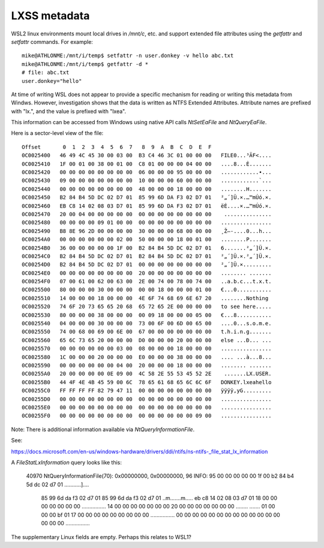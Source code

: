 LXSS metadata
=============

WSL2 linux environments mount local drives in `/mnt/c`, etc. and support extended file attributes
using the `getfattr` and `setfattr` commands. For example::

    mike@ATHLONME:/mnt/i/temp$ setfattr -n user.donkey -v hello abc.txt
    mike@ATHLONME:/mnt/i/temp$ getfattr -d *
    # file: abc.txt
    user.donkey="hello"


At time of writing WSL does not appear to provide a specific mechanism for reading or writing
this metadata from Windws.
However, investigation shows that the data is written as NTFS Extended Attributes.
Attribute names are prefixed with "lx.", and the value is prefixed with "lxea".

This information can be accessed from Windows using native API calls `NtSetEaFile` and `NtQueryEaFile`.

Here is a sector-level view of the file::

    Offset       0  1  2  3  4  5  6  7   8  9  A  B  C  D  E  F
    0C0025400   46 49 4C 45 30 00 03 00  B3 C4 46 3C 01 00 00 00   FILE0...³ÄF<....
    0C0025410   1F 00 01 00 38 00 01 00  C8 01 00 00 00 04 00 00   ....8...È.......
    0C0025420   00 00 00 00 00 00 00 00  06 00 00 00 95 00 00 00   ............•...
    0C0025430   09 00 00 00 00 00 00 00  10 00 00 00 60 00 00 00   ............`...
    0C0025440   00 00 00 00 00 00 00 00  48 00 00 00 18 00 00 00   ........H.......
    0C0025450   B2 84 B4 5D DC 02 D7 01  85 99 6D DA F3 02 D7 01   ²„´]Ü.×.…™mÚó.×.
    0C0025460   EB C8 14 02 08 03 D7 01  85 99 6D DA F3 02 D7 01   ëÈ....×.…™mÚó.×.
    0C0025470   20 00 04 00 00 00 00 00  00 00 00 00 00 00 00 00    ...............
    0C0025480   00 00 00 00 09 01 00 00  00 00 00 00 00 00 00 00   ................
    0C0025490   B8 8E 96 2D 00 00 00 00  30 00 00 00 68 00 00 00   ¸Ž–-....0...h...
    0C00254A0   00 00 00 00 00 00 02 00  50 00 00 00 18 00 01 00   ........P.......
    0C00254B0   36 00 00 00 00 00 1F 00  B2 84 B4 5D DC 02 D7 01   6.......²„´]Ü.×.
    0C00254C0   B2 84 B4 5D DC 02 D7 01  B2 84 B4 5D DC 02 D7 01   ²„´]Ü.×.²„´]Ü.×.
    0C00254D0   B2 84 B4 5D DC 02 D7 01  00 00 00 00 00 00 00 00   ²„´]Ü.×.........
    0C00254E0   00 00 00 00 00 00 00 00  20 00 00 00 00 00 00 00   ........ .......
    0C00254F0   07 00 61 00 62 00 63 00  2E 00 74 00 78 00 74 00   ..a.b.c...t.x.t.
    0C0025500   80 00 00 00 30 00 00 00  00 00 18 00 00 00 01 00   €...0...........
    0C0025510   14 00 00 00 18 00 00 00  4E 6F 74 68 69 6E 67 20   ........Nothing 
    0C0025520   74 6F 20 73 65 65 20 68  65 72 65 2E 00 00 00 00   to see here.....
    0C0025530   80 00 00 00 38 00 00 00  00 09 18 00 00 00 05 00   €...8...........
    0C0025540   04 00 00 00 30 00 00 00  73 00 6F 00 6D 00 65 00   ....0...s.o.m.e.
    0C0025550   74 00 68 00 69 00 6E 00  67 00 00 00 00 00 00 00   t.h.i.n.g.......
    0C0025560   65 6C 73 65 20 00 00 00  D0 00 00 00 20 00 00 00   else ...Ð... ...
    0C0025570   00 00 00 00 00 00 03 00  08 00 00 00 18 00 00 00   ................
    0C0025580   1C 00 00 00 20 00 00 00  E0 00 00 00 38 00 00 00   .... ...à...8...
    0C0025590   00 00 00 00 00 00 04 00  20 00 00 00 18 00 00 00   ........ .......
    0C00255A0   20 00 00 00 00 0E 09 00  4C 58 2E 55 53 45 52 2E    .......LX.USER.
    0C00255B0   44 4F 4E 4B 45 59 00 6C  78 65 61 68 65 6C 6C 6F   DONKEY.lxeahello
    0C00255C0   FF FF FF FF 82 79 47 11  00 00 00 00 00 00 00 00   ÿÿÿÿ‚yG.........
    0C00255D0   00 00 00 00 00 00 00 00  00 00 00 00 00 00 00 00   ................
    0C00255E0   00 00 00 00 00 00 00 00  00 00 00 00 00 00 00 00   ................
    0C00255F0   00 00 00 00 00 00 00 00  00 00 00 00 00 00 09 00   ................


Note:
There is additional information available via `NtQueryInformationFile`.

See:
 
https://docs.microsoft.com/en-us/windows-hardware/drivers/ddi/ntifs/ns-ntifs-_file_stat_lx_information

A `FileStatLxInformation` query looks like this:

    40970 NtQueryInformationFile(70): 0x00000000, 0x00000000, 96
    INFO: 95 00 00 00 00 00 1f 00 b2 84 b4 5d dc 02 d7 01  ...........]....
          85 99 6d da f3 02 d7 01 85 99 6d da f3 02 d7 01  ..m.......m.....
          eb c8 14 02 08 03 d7 01 18 00 00 00 00 00 00 00  ................
          14 00 00 00 00 00 00 00 20 00 00 00 00 00 00 00  ........ .......
          01 00 00 00 bf 01 17 00 00 00 00 00 00 00 00 00  ................
          00 00 00 00 00 00 00 00 00 00 00 00 00 00 00 00  ................

The supplementary Linux fields are empty. Perhaps this relates to WSL1?
